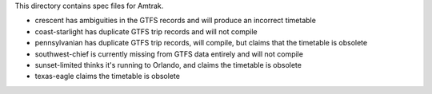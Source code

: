 This directory contains spec files for Amtrak.

* crescent has ambiguities in the GTFS records and will produce an incorrect timetable
* coast-starlight has duplicate GTFS trip records and will not compile
* pennsylvanian has duplicate GTFS trip records, will compile, but claims that the timetable is obsolete
* southwest-chief is currently missing from GTFS data entirely and will not compile
* sunset-limited thinks it's running to Orlando, and claims the timetable is obsolete
* texas-eagle claims the timetable is obsolete
